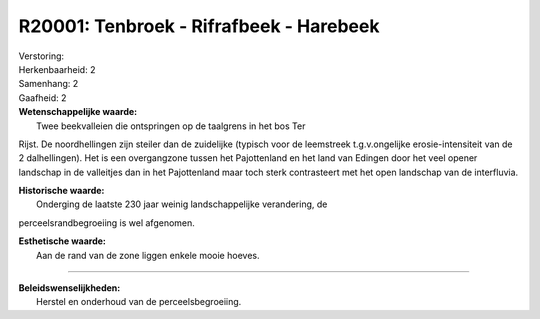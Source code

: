 R20001: Tenbroek - Rifrafbeek - Harebeek
========================================

| Verstoring:

| Herkenbaarheid: 2

| Samenhang: 2

| Gaafheid: 2

| **Wetenschappelijke waarde:**
|  Twee beekvalleien die ontspringen op de taalgrens in het bos Ter
Rijst. De noordhellingen zijn steiler dan de zuidelijke (typisch voor de
leemstreek t.g.v.ongelijke erosie-intensiteit van de 2 dalhellingen).
Het is een overgangzone tussen het Pajottenland en het land van Edingen
door het veel opener landschap in de valleitjes dan in het Pajottenland
maar toch sterk contrasteert met het open landschap van de interfluvia.

| **Historische waarde:**
|  Onderging de laatste 230 jaar weinig landschappelijke verandering, de
perceelsrandbegroeiing is wel afgenomen.

| **Esthetische waarde:**
|  Aan de rand van de zone liggen enkele mooie hoeves.

--------------

| **Beleidswenselijkheden:**
|  Herstel en onderhoud van de perceelsbegroeiing.
